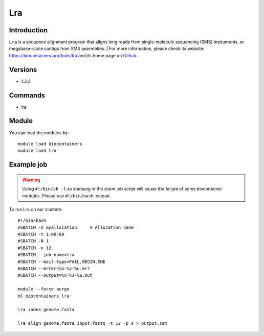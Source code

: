 .. _backbone-label:

Lra
==============================

Introduction
~~~~~~~~
``Lra`` is a sequence alignment program that aligns long reads from single-molecule sequencing (SMS) instruments, or megabase-scale contigs from SMS assemblies. 
| For more information, please check its website: https://biocontainers.pro/tools/lra and its home page on `Github`_.

Versions
~~~~~~~~
- 1.3.2

Commands
~~~~~~~
- lra

Module
~~~~~~~~
You can load the modules by::
    
    module load biocontainers
    module load lra

Example job
~~~~~
.. warning::
    Using ``#!/bin/sh -l`` as shebang in the slurm job script will cause the failure of some biocontainer modules. Please use ``#!/bin/bash`` instead.

To run Lra on our clusters::

    #!/bin/bash
    #SBATCH -A myallocation     # Allocation name 
    #SBATCH -t 1:00:00
    #SBATCH -N 1
    #SBATCH -n 12
    #SBATCH --job-name=lra
    #SBATCH --mail-type=FAIL,BEGIN,END
    #SBATCH --error=%x-%J-%u.err
    #SBATCH --output=%x-%J-%u.out

    module --force purge
    ml biocontainers lra

    lra index genome.fasta
    
    lra align genome.fasta input.fastq -t 12 -p s > output.sam
.. _Github: https://github.com/ChaissonLab/LRA
